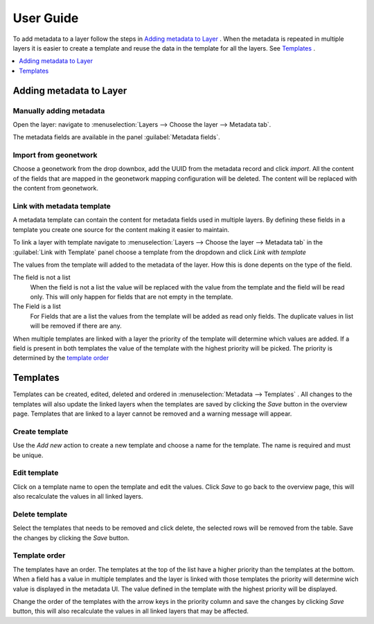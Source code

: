 User Guide
==========
To add metadata to a layer follow the steps in `Adding metadata to Layer`_ . When the metadata is repeated in multiple layers it is easier to create a template and reuse the data in the template for all the layers. See `Templates`_ .

.. contents:: :local:
    :depth: 1



Adding metadata to Layer
------------------------

Manually adding metadata
^^^^^^^^^^^^^^^^^^^^^^^^
Open the layer: navigate to :menuselection:`Layers --> Choose the layer --> Metadata tab`.

The metadata fields are available in the panel :guilabel:`Metadata fields`.

.. figure:: images/basic-gui.png

Import from geonetwork
^^^^^^^^^^^^^^^^^^^^^^
Choose a geonetwork from the drop downbox, add the UUID from the metadata record and click `import`.
All the content of the fields that are mapped in the geonetwork mapping configuration will be deleted.
The content will be replaced with the content from geonetwork.

Link with metadata template
^^^^^^^^^^^^^^^^^^^^^^^^^^^
A metadata template can contain the content for metadata fields used in multiple layers.
By defining these fields in a template you create one source for the content making it easier to maintain.

To link a layer with template navigate to :menuselection:`Layers --> Choose the layer --> Metadata tab` in the :guilabel:`Link with Template` panel choose a template from the dropdown and click `Link with template`

The values from the template will added to the metadata of the layer. How this is done depents on the type of the field.

The field is not a list
    When the field is not a list the value will be replaced with the value from the template and the field will be read only. This will only happen for fields that are not empty in the template.

The Field is a list
    For Fields that are a list the values from the template will be added as read only fields. The duplicate values in list will be removed if there are any.

When multiple templates are linked with a layer the priority of the template will determine which values are added. If a field is present in both templates the value of the template with the highest priority will be picked. The priority is determined by the `template order`_


Templates
---------
Templates can be created, edited, deleted and ordered in :menuselection:`Metadata --> Templates` .
All changes to the templates will also update the linked layers when the templates are saved by clicking the `Save` button in the overview page.
Templates that are linked to a layer cannot be removed and a warning message will appear.

.. figure:: images/templatesconfig.png

Create template
^^^^^^^^^^^^^^^
Use the `Add new` action to create a new template and choose a name for the template. The name is required and must be unique.

Edit template
^^^^^^^^^^^^^^^
Click on a template name to open the template and edit the values. Click `Save` to go back to the overview page, this will also recalculate the values in all linked layers.

Delete template
^^^^^^^^^^^^^^^
Select the templates that needs to be removed and click delete, the selected rows will be removed from the table. Save the changes by clicking the `Save` button.


Template order
^^^^^^^^^^^^^^
The templates have an order. The templates at the top of the list have a higher priority than the templates at the bottom.
When a field has a value in multiple templates and the layer is linked with those templates the priority will determine wich value is displayed in the metadata UI.
The value defined in the template with the highest priority will be displayed.

Change the order of the templates with the arrow keys in the priority column and save the changes by clicking `Save` button, this will also recalculate the values in all linked layers that may be affected.

